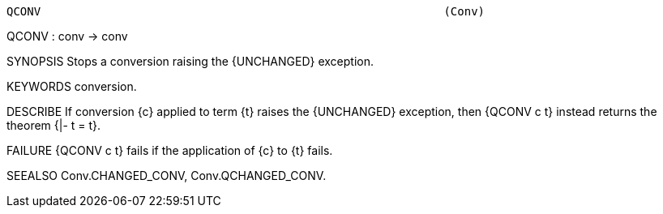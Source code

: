 ----------------------------------------------------------------------
QCONV                                                           (Conv)
----------------------------------------------------------------------
QCONV : conv -> conv

SYNOPSIS
Stops a conversion raising the {UNCHANGED} exception.

KEYWORDS
conversion.

DESCRIBE
If conversion {c} applied to term {t} raises the {UNCHANGED}
exception, then {QCONV c t} instead returns the theorem {|- t = t}.

FAILURE
{QCONV c t} fails if the application of {c} to {t} fails.

SEEALSO
Conv.CHANGED_CONV, Conv.QCHANGED_CONV.

----------------------------------------------------------------------
